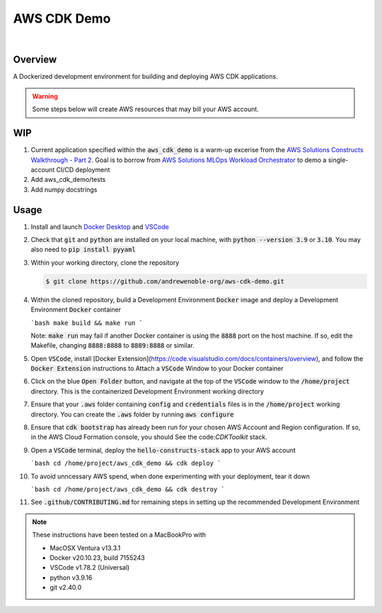 ############
AWS CDK Demo
############

.. image:: https://img.shields.io/badge/doc-latest-blue.svg
   :target: https://andrewenoble-org.github.io/aws-cdk-demo/
   :alt: Docs

.. image:: https://img.shields.io/badge/python-3.9%7C3.10-blue.svg
   :target: https://img.shields.io/badge/python-3.9%7C3.10-blue.svg
   :alt: Python Versions

.. image:: https://img.shields.io/pypi/l/tox?style=flat-square
   :target: https://opensource.org/licenses/MIT
   :alt: License

.. image:: https://img.shields.io/badge/Contributor%20Covenant-2.1-4baaaa.svg
   :target: https://www.contributor-covenant.org/version/2/1/code_of_conduct.html
   :alt: Code of Conduct

.. image:: assets/coverage/coverage.svg
   :target: https://github.com/andrewenoble-org/aws-cdk-demo/blob/main/assets/coverage/coverage.svg
   :alt: Code Coverage

|

.. image:: https://github.com/andrewenoble-org/aws-cdk-demo/actions/workflows/merge_pages.yml/badge.svg
   :target: https://github.com/andrewenoble-org/aws-cdk-demo/actions/workflows/merge_pages.yml/badge.svg
   :alt: Merge Pages

.. image:: https://github.com/andrewenoble-org/aws-cdk-demo/actions/workflows/merge_release.yml/badge.svg
   :target: https://github.com/andrewenoble-org/aws-cdk-demo/actions/workflows/merge_release.yml/badge.svg
   :alt: Merge Release

.. image:: https://github.com/andrewenoble-org/aws-cdk-demo/actions/workflows/pr_lint.yml/badge.svg
   :target: https://github.com/andrewenoble-org/aws-cdk-demo/actions/workflows/pr_lint.yml/badge.svg
   :alt: PR List

.. image:: https://github.com/andrewenoble-org/aws-cdk-demo/actions/workflows/pr_test.yml/badge.svg
   :target: https://github.com/andrewenoble-org/aws-cdk-demo/actions/workflows/pr_test.yml/badge.svg
   :alt: PR Test

========
Overview
========

A Dockerized development environment for building and deploying AWS CDK applications.

.. warning::
   Some steps below will create AWS resources that may bill your AWS account.

===
WIP
===

#. Current application specified within the :code:`aws_cdk_demo` is a warm-up excerise from
   the `AWS Solutions Constructs Walkthrough - Part 2 <https://docs.aws.amazon.com/solutions/latest/constructs/walkthrough-part-1-v2.html>`_.
   Goal is to borrow from `AWS Solutions MLOps Workload Orchestrator <https://github.com/aws-solutions/mlops-workload-orchestrator/tree/main>`_
   to demo a single-account CI/CD deployment

#. Add aws_cdk_demo/tests

#. Add numpy docstrings

=====
Usage
=====

#. Install and launch
   `Docker Desktop <https://docs.docker.com/desktop/>`_ and
   `VSCode <https://code.visualstudio.com/download>`_

#. Check that :code:`git` and :code:`python` are installed on your local machine,
   with :code:`python --version 3.9` or :code:`3.10`.  You may also need to
   :code:`pip install pyyaml`

#. Within your working directory, clone the repository

   .. code:: bash

      $ git clone https://github.com/andrewenoble-org/aws-cdk-demo.git

#. Within the cloned repository, build a Development Environment :code:`Docker` image
   and deploy a Development Environment :code:`Docker` container

   ```bash
   make build && make run
   ```

   Note: :code:`make run` may fail if another Docker container is using the
   :code:`8888` port on the host machine.  If so, edit the Makefile, changing
   :code:`8888:8888` to :code:`8889:8888` or similar.

#. Open :code:`VSCode`, install
   [Docker Extension](https://code.visualstudio.com/docs/containers/overview),
   and follow the :code:`Docker Extension` instructions to Attach a :code:`VSCode`
   Window to your Docker container

#. Click on the blue :code:`Open Folder` button, and navigate at the top of the
   :code:`VSCode` window to the :code:`/home/project` directory.  This is the
   containerized Development Environment working directory

#. Ensure that your :code:`.aws` folder containing :code:`config` and
   :code:`credentials` files is in the :code:`/home/project` working directory.  You
   can create the :code:`.aws` folder by running :code:`aws configure`

#. Ensure that :code:`cdk bootstrap` has already been run for your chosen AWS Account and
   Region configuration.  If so, in the AWS Cloud Formation console, you should See
   the code:`CDKToolkit` stack.

#. Open a :code:`VSCode` terminal, deploy the :code:`hello-constructs-stack` app to
   your AWS account

   ```bash
   cd /home/project/aws_cdk_demo && cdk deploy
   ```

#. To avoid unncessary AWS spend, when done experimenting with your deployment,
   tear it down

   ```bash
   cd /home/project/aws_cdk_demo && cdk destroy
   ```

#. See :code:`.github/CONTRIBUTING.md` for remaining steps in setting up the
   recommended Development Environment

.. note::
   These instructions have been tested on a MacBookPro with

   * MacOSX Ventura v13.3.1
   * Docker v20.10.23, build 7155243
   * VSCode v1.78.2 (Universal)
   * python v3.9.16
   * git v2.40.0
